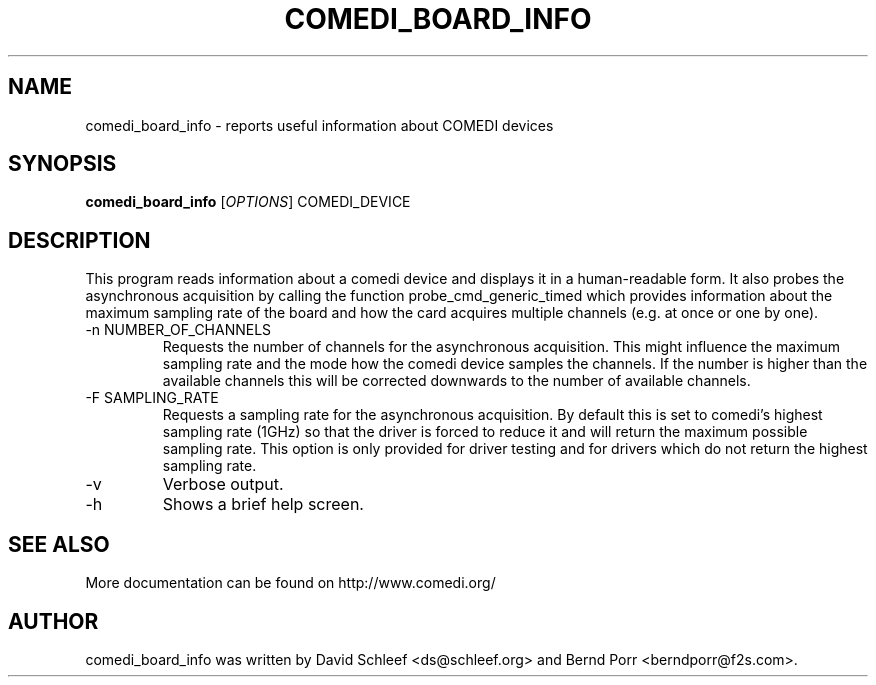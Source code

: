 .TH COMEDI_BOARD_INFO "1" "May 2012" "comedi_board_info" "User Commands"
.SH NAME
comedi_board_info \- reports useful information about COMEDI devices
.SH SYNOPSIS
.B comedi_board_info
[\fIOPTIONS\fR] COMEDI_DEVICE
.SH DESCRIPTION
This program reads information about a comedi device and
displays it in a human-readable form. It also
probes the asynchronous acquisition by calling the function
probe_cmd_generic_timed
which provides information about the maximum sampling rate of
the board
and how the card acquires multiple channels (e.g. at once or
one by one).
.TP
\-n NUMBER_OF_CHANNELS
Requests the number of channels for the asynchronous acquisition.
This might influence the maximum sampling rate and the mode how
the comedi device samples the channels.
If the number is higher than the available
channels this will be corrected downwards to the number of available
channels.
.TP
\-F SAMPLING_RATE 
Requests a sampling rate for the asynchronous
acquisition. By default this is set to comedi's highest sampling rate
(1GHz) so that the driver is forced to reduce it and will 
return the maximum possible sampling rate. This option is only provided
for driver testing and for drivers which do not return the highest
sampling rate.
.TP
\-v
Verbose output.
.TP
\-h
Shows a brief help screen.
.SH "SEE ALSO"
More documentation can be found on
http://www.comedi.org/
.SH AUTHOR
comedi_board_info was written by David Schleef <ds@schleef.org> and Bernd Porr <berndporr@f2s.com>.
